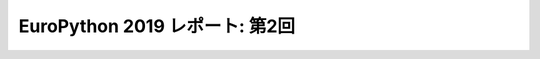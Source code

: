 =================================
 EuroPython 2019 レポート: 第2回
=================================

.. contents:: 目次
   :local:
